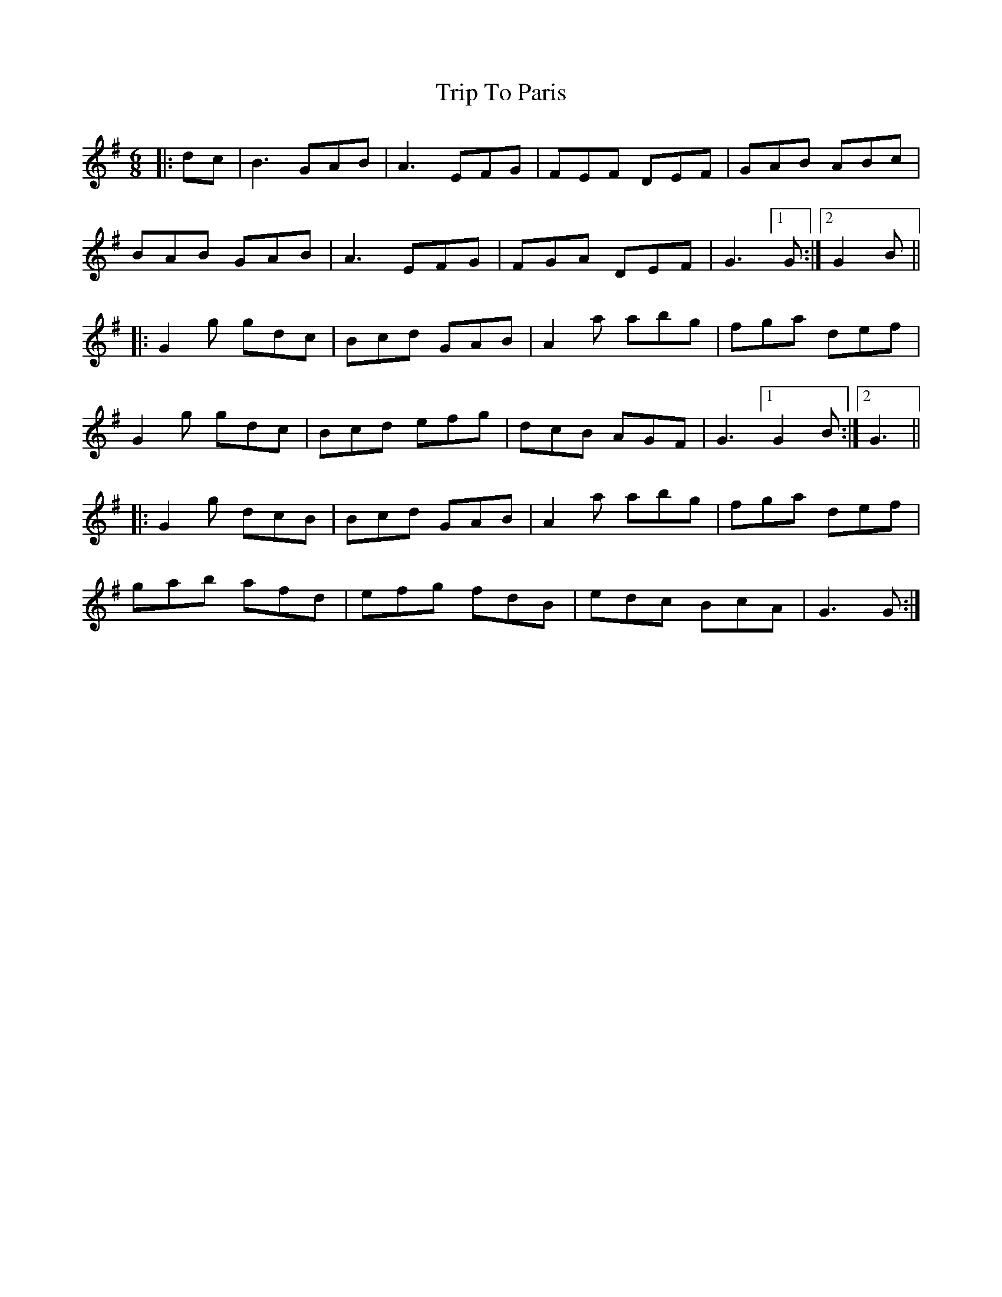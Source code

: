 X: 41090
T: Trip To Paris
R: jig
M: 6/8
K: Gmajor
|:dc|B3 GAB|A3 EFG|FEF DEF|GAB ABc|
BAB GAB|A3 EFG|FGA DEF|G3 [1G:|2 G2 B||
|:G2g gdc|Bcd GAB|A2a abg|fga def|
G2g gdc|Bcd efg|dcB AGF|G3 [1 G2 B:|2 G3||
|:G2g dcB|Bcd GAB|A2a abg|fga def|
gab afd|efg fdB|edc BcA|G3 G:|


